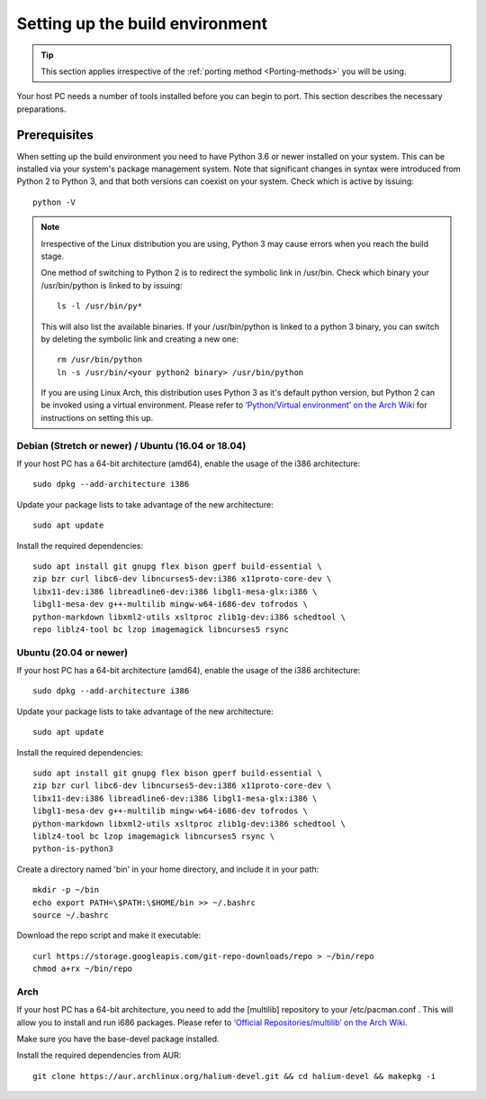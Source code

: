 Setting up the build environment
================================

.. Tip::

    This section applies irrespective of the :ref:`porting method <Porting-methods>` you will be using.

Your host PC needs a number of tools installed before you can begin to port. This section describes the necessary preparations.

Prerequisites
-------------

When setting up the build environment you need to have Python 3.6 or newer installed on your system. This can be installed via your system's package management system. Note that significant changes in syntax were introduced from Python 2 to Python 3, and that both versions can coexist on your system. Check which is active by issuing::

    python -V

.. Note::

    Irrespective of the Linux distribution you are using, Python 3 may cause errors when you reach the build stage.

    One method of switching to Python 2 is to redirect the symbolic link in /usr/bin. Check which binary your /usr/bin/python is linked to by issuing::

        ls -l /usr/bin/py*

    This will also list the available binaries. If your /usr/bin/python is linked to a python 3 binary, you can switch by deleting the symbolic link and creating a new one::

        rm /usr/bin/python
        ln -s /usr/bin/<your python2 binary> /usr/bin/python

    If you are using Linux Arch, this distribution uses Python 3 as it's default python version, but Python 2 can be invoked using a virtual environment. Please refer to `‘Python/Virtual environment’ on the Arch Wiki <https://wiki.archlinux.org/index.php/Python/Virtual_environment>`_ for instructions on setting this up.

Debian (Stretch or newer) / Ubuntu (16.04 or 18.04)
^^^^^^^^^^^^^^^^^^^^^^^^^^^^^^^^^^^^^^^^^^^^^^^^^^^

If your host PC has a 64-bit architecture (amd64), enable the usage of the i386 architecture::  

    sudo dpkg --add-architecture i386

Update your package lists to take advantage of the new architecture::

    sudo apt update

Install the required dependencies::

    sudo apt install git gnupg flex bison gperf build-essential \
    zip bzr curl libc6-dev libncurses5-dev:i386 x11proto-core-dev \
    libx11-dev:i386 libreadline6-dev:i386 libgl1-mesa-glx:i386 \
    libgl1-mesa-dev g++-multilib mingw-w64-i686-dev tofrodos \
    python-markdown libxml2-utils xsltproc zlib1g-dev:i386 schedtool \
    repo liblz4-tool bc lzop imagemagick libncurses5 rsync

Ubuntu (20.04 or newer)
^^^^^^^^^^^^^^^^^^^^^^^

If your host PC has a 64-bit architecture (amd64), enable the usage of the i386 architecture::  

    sudo dpkg --add-architecture i386

Update your package lists to take advantage of the new architecture::

    sudo apt update

Install the required dependencies::

    sudo apt install git gnupg flex bison gperf build-essential \
    zip bzr curl libc6-dev libncurses5-dev:i386 x11proto-core-dev \
    libx11-dev:i386 libreadline6-dev:i386 libgl1-mesa-glx:i386 \
    libgl1-mesa-dev g++-multilib mingw-w64-i686-dev tofrodos \
    python-markdown libxml2-utils xsltproc zlib1g-dev:i386 schedtool \
    liblz4-tool bc lzop imagemagick libncurses5 rsync \
    python-is-python3

Create a directory named 'bin' in your home directory, and include it in your path::

    mkdir -p ~/bin
    echo export PATH=\$PATH:\$HOME/bin >> ~/.bashrc
    source ~/.bashrc

Download the repo script and make it executable::

    curl https://storage.googleapis.com/git-repo-downloads/repo > ~/bin/repo
    chmod a+rx ~/bin/repo

Arch
^^^^^

If your host PC has a 64-bit architecture, you need to add the [multilib] repository to your /etc/pacman.conf . This will allow you to install and run i686 packages. Please refer to `‘Official Repositories/multilib’ on the Arch Wiki <https://wiki.archlinux.org/index.php/Official_repositories>`_.

Make sure you have the base-devel package installed.

Install the required dependencies from AUR::

    git clone https://aur.archlinux.org/halium-devel.git && cd halium-devel && makepkg -i



